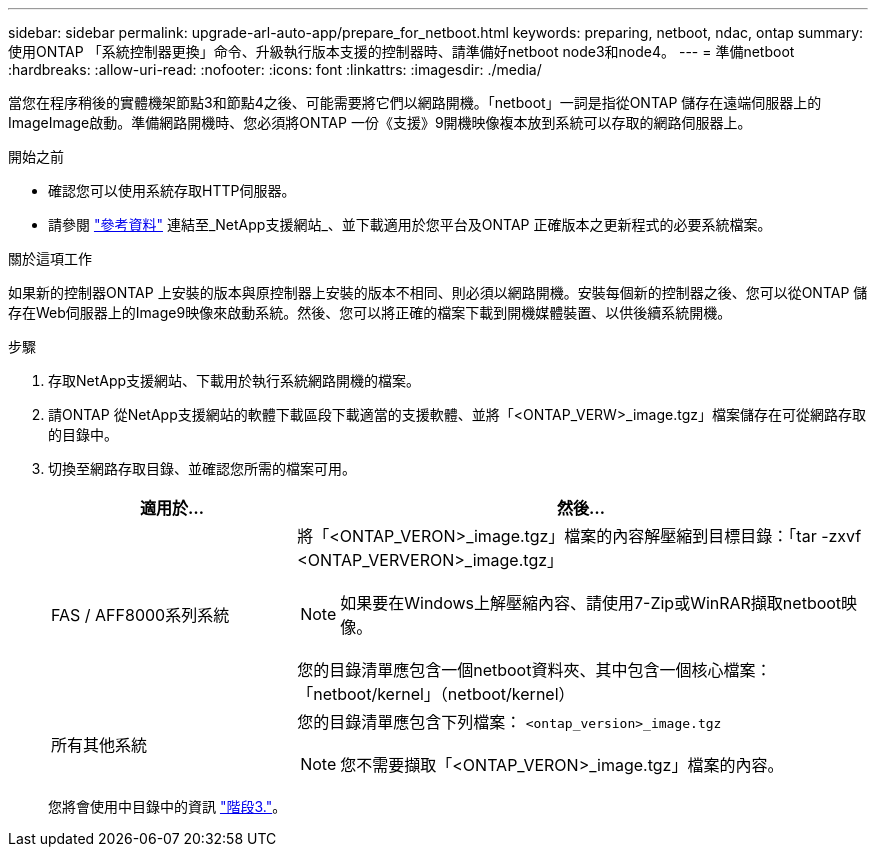 ---
sidebar: sidebar 
permalink: upgrade-arl-auto-app/prepare_for_netboot.html 
keywords: preparing, netboot, ndac, ontap 
summary: 使用ONTAP 「系統控制器更換」命令、升級執行版本支援的控制器時、請準備好netboot node3和node4。 
---
= 準備netboot
:hardbreaks:
:allow-uri-read: 
:nofooter: 
:icons: font
:linkattrs: 
:imagesdir: ./media/


[role="lead"]
當您在程序稍後的實體機架節點3和節點4之後、可能需要將它們以網路開機。「netboot」一詞是指從ONTAP 儲存在遠端伺服器上的ImageImage啟動。準備網路開機時、您必須將ONTAP 一份《支援》9開機映像複本放到系統可以存取的網路伺服器上。

.開始之前
* 確認您可以使用系統存取HTTP伺服器。
* 請參閱 link:other_references.html["參考資料"] 連結至_NetApp支援網站_、並下載適用於您平台及ONTAP 正確版本之更新程式的必要系統檔案。


.關於這項工作
如果新的控制器ONTAP 上安裝的版本與原控制器上安裝的版本不相同、則必須以網路開機。安裝每個新的控制器之後、您可以從ONTAP 儲存在Web伺服器上的Image9映像來啟動系統。然後、您可以將正確的檔案下載到開機媒體裝置、以供後續系統開機。

.步驟
. 存取NetApp支援網站、下載用於執行系統網路開機的檔案。
. 請ONTAP 從NetApp支援網站的軟體下載區段下載適當的支援軟體、並將「<ONTAP_VERW>_image.tgz」檔案儲存在可從網路存取的目錄中。
. 切換至網路存取目錄、並確認您所需的檔案可用。
+
[cols="30,70"]
|===
| 適用於... | 然後... 


| FAS / AFF8000系列系統  a| 
將「<ONTAP_VERON>_image.tgz」檔案的內容解壓縮到目標目錄：「tar -zxvf <ONTAP_VERVERON>_image.tgz」


NOTE: 如果要在Windows上解壓縮內容、請使用7-Zip或WinRAR擷取netboot映像。

您的目錄清單應包含一個netboot資料夾、其中包含一個核心檔案：「netboot/kernel」（netboot/kernel）



| 所有其他系統  a| 
您的目錄清單應包含下列檔案：
`<ontap_version>_image.tgz`


NOTE: 您不需要擷取「<ONTAP_VERON>_image.tgz」檔案的內容。

|===
+
您將會使用中目錄中的資訊 link:stage_3_install_boot_node3_overview.html["階段3."]。


